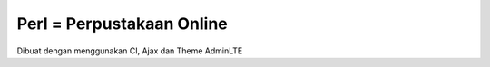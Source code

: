 ###################
Perl  = Perpustakaan Online
###################

Dibuat dengan menggunakan CI, Ajax dan Theme AdminLTE

